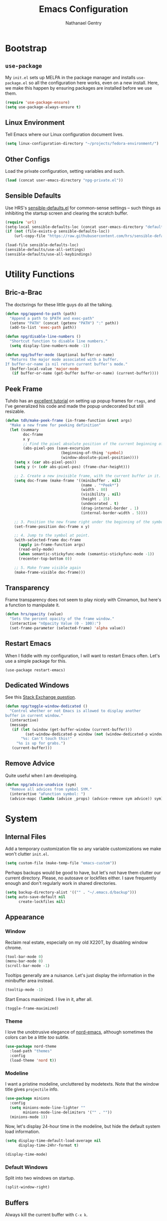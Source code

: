 #+TITLE: Emacs Configuration
#+AUTHOR: Nathanael Gentry
#+EMAIL: ngentry1@liberty.edu
#+OPTIONS: toc:nil num:nil
#+PROPERTY: header-args :results output silent

* Bootstrap
** =use-package=
My =init.el= sets up MELPA in the package manager and installs =use-package.el= so all the configuration here works, even on a new install. Here, we make this happen by ensuring packages are installed before we use them.
#+begin_src emacs-lisp
  (require 'use-package-ensure)
  (setq use-package-always-ensure t)
#+end_src

** Linux Environment
Tell Emacs where our Linux configuration document lives.
#+begin_src emacs-lisp
  (setq linux-configuration-directory "~/projects/fedora-environment/")
#+end_src

** Other Configs
Load the private configuration, setting variables and such.
#+begin_src emacs-lisp
  (load (concat user-emacs-directory "npg-private.el"))
#+end_src

** Sensible Defaults
Use HRS's [[https://github.com/hrs/sensible-defaults.el/][sensible-defaults.el]] for common-sense settings -- such things as
inhibiting the startup screen and clearing the scratch buffer.
#+begin_src emacs-lisp
  (require 'url)
  (setq-local sensible-defaults-loc (concat user-emacs-directory "defaults.el"))
  (if (not (file-exists-p sensible-defaults-loc))
      (url-copy-file "https://raw.githubusercontent.com/hrs/sensible-defaults.el/master/sensible-defaults.el" sensible-defaults-loc))

  (load-file sensible-defaults-loc)
  (sensible-defaults/use-all-settings)
  (sensible-defaults/use-all-keybindings)
#+end_src

* Utility Functions
** Bric-a-Brac
The doctsrings for these little guys do all the talking.
#+begin_src emacs-lisp
  (defun npg/append-to-path (path)
    "Append a path to $PATH and exec-path"
    (setenv "PATH" (concat (getenv "PATH") ":" path))
    (add-to-list 'exec-path path))
#+end_src

#+begin_src emacs-lisp
  (defun npg/disable-line-numbers ()
    "Shortcut function to disable line numbers."
    (setq display-line-numbers-mode -1))
#+end_src

#+begin_src emacs-lisp
  (defun npg/buffer-mode (&optional buffer-or-name)
    "Returns the major mode associated with a buffer.
  If buffer-or-name is nil return current buffer's mode."
    (buffer-local-value 'major-mode
     (if buffer-or-name (get-buffer buffer-or-name) (current-buffer))))
#+end_src

** Peek Frame
Tuhdo has an [[https://tuhdo.github.io/emacs-frame-peek.html][excellent tutorial]] on setting up popup frames for =rtags=, and I've generalized his code and made the popup undecorated but still resizable.

#+begin_src emacs-lisp
  (defun tdh/make-peek-frame (in-frame-function &rest args)
    "Make a new frame for peeking definition"
    (let (summary
          doc-frame
          x y
          ;; Find the pixel absolute position of the current beginning of the symbol at point.
          (abs-pixel-pos (save-excursion
                           (beginning-of-thing 'symbol)
                           (window-absolute-pixel-position))))
      (setq x (car abs-pixel-pos))
      (setq y (+ (cdr abs-pixel-pos) (frame-char-height)))

      ;; 2. Create a new invisible frame, with the current buffer in it.
      (setq doc-frame (make-frame '((minibuffer . nil)
                                    (name . "*Peek*")
                                    (width . 80)
                                    (visibility . nil)
                                    (height . 15)
                                    (undecorated . t)
                                    (drag-internal-border . 1)
                                    (internal-border-width . 5))))

      ;; 3. Position the new frame right under the beginning of the symbol at point.
      (set-frame-position doc-frame x y)

      ;; 4. Jump to the symbol at point.
      (with-selected-frame doc-frame
        (apply in-frame-function args)
        (read-only-mode)
        (when semantic-stickyfunc-mode (semantic-stickyfunc-mode -1))
        (recenter-top-bottom 0))

      ;; 5. Make frame visible again
      (make-frame-visible doc-frame)))
#+end_src

** Transparency
Frame transparency does not seem to play nicely with Cinnamon, but here's a function to manipulate it.
#+begin_src emacs-lisp
  (defun hrs/opacity (value)
    "Sets the percent opacity of the frame window."
    (interactive "nOpacity Value (0 - 100):")
    (set-frame-parameter (selected-frame) 'alpha value))
#+end_src

** Restart Emacs
When I fiddle with my configuration, I will want to restart Emacs often. Let's
use a simple package for this.

#+begin_src elisp
  (use-package restart-emacs)
#+end_src

** Dedicated Windows
See this [[https://emacs.stackexchange.com/questions/2189/how-can-i-prevent-a-command-from-using-specific-windows][Stack Exchange question]].

#+begin_src emacs-lisp
  (defun npg/toggle-window-dedicated ()
    "Control whether or not Emacs is allowed to display another
  buffer in current window."
    (interactive)
    (message
     (if (let (window (get-buffer-window (current-buffer)))
           (set-window-dedicated-p window (not (window-dedicated-p window))))
         "%s: Can't touch this!"
       "%s is up for grabs.")
     (current-buffer)))
#+end_src

** Remove Advice
Quite useful when I am developing.
#+begin_src emacs-lisp
  (defun npg/advice-unadvice (sym)
    "Remove all advices from symbol SYM."
    (interactive "aFunction symbol: ")
    (advice-mapc (lambda (advice _props) (advice-remove sym advice)) sym))
#+end_src

* System
** Internal Files
Add a temporary customization file so any variable customizations we make won't clutter =init.el=.
#+begin_src emacs-lisp
  (setq custom-file (make-temp-file "emacs-custom"))
#+end_src

Perhaps backups would be good to have, but let's not have them clutter our
current directory. Please, no autosave or lockfiles either. I save frequently
enough and don't regularly work in shared directories.
#+begin_src emacs-lisp
  (setq backup-directory-alist '(("" . "~/.emacs.d/backup")))
  (setq auto-save-default nil
        create-lockfiles nil)
#+end_src
** Appearance
*** Window
Reclaim real estate, especially on my old X220T, by disabling window chrome.
#+begin_src emacs-lisp
  (tool-bar-mode 0)
  (menu-bar-mode 0)
  (scroll-bar-mode -1)
#+end_src

Tooltips generally are a nuisance. Let's just display the information in the
minibuffer area instead.
#+begin_src emacs-lisp
  (tooltip-mode -1)
#+end_src

Start Emacs maximized. I live in it, after all.
#+begin_src emacs-lisp
  (toggle-frame-maximized)
#+end_src

*** Theme
I love the unobtrusive elegance of [[https://github.com/arcticicestudio/nord-emacs][nord-emacs]], although sometimes the colors can be a little /too/ subtle.
#+begin_src emacs-lisp
  (use-package nord-theme
    :load-path "themes"
    :config
    (load-theme 'nord t))
#+end_src

*** Modeline
I want a pristine modeline, uncluttered by modetexts. Note that the window title gives =projectile= info.
#+begin_src emacs-lisp
  (use-package minions
    :config
    (setq minions-mode-line-lighter ""
          minions-mode-line-delimiters '("" . ""))
    (minions-mode 1))
#+end_src

Now, let's display 24-hour time in the modeline, but hide the default system
load information.
#+begin_src emacs-lisp
  (setq display-time-default-load-average nil
        display-time-24hr-format t)

  (display-time-mode)
#+end_src

*** Default Windows
Split into two windows on startup.
#+begin_src emacs-lisp
  (split-window-right)
#+end_src

** Buffers
Always kill the current buffer with =C-x k=.
#+begin_src emacs-lisp
  (defun npg/kill-current-buffer ()
    "Kill the current buffer.."
    (interactive)
    (kill-buffer (current-buffer)))

  (global-set-key (kbd "C-x k") 'npg/kill-current-buffer)
#+end_src

** Windows
When splitting a window, I always want focus in the new window.
#+BEGIN_SRC emacs-lisp
  (defun npg/split-window-below-and-switch ()
    "Split the window horizontally, then switch to the new pane."
    (interactive)
    (split-window-below)
    (balance-windows)
    (other-window 1))

  (defun npg/split-window-right-and-switch ()
    "Split the window vertically, then switch to the new pane."
    (interactive)
    (split-window-right)
    (balance-windows)
    (other-window 1))

  (global-set-key (kbd "C-x 2") 'npg/split-window-below-and-switch)
  (global-set-key (kbd "C-x 3") 'npg/split-window-right-and-switch)
#+END_SRC

** Frames
I never use emacs in windowed mode; I just use =M-TAB= if I'm on a
single-monitor setup and need to see another window. Thus, let's by default
have all frames fullscreen.
#+begin_src emacs-lisp
  (add-to-list 'default-frame-alist '(fullscreen . fullboth))
#+end_src

Also, I always want a split-window setup when I create a new frame, so let's do
that by default as well.
#+begin_src emacs-lisp
  (push 'split-window-right after-make-frame-functions)
#+end_src

** Perspectives
I use the [[https://github.com/nex3/perspective-el][Perspective]] library to manage all my project workspaces. You can
have buffer lists and a window configuration narrowed to a perspective.

#+begin_src emacs-lisp
  (use-package perspective
    :init
    (setq persp-show-modestring nil
          persp-initial-frame-name "/")
    (persp-mode))
#+end_src

** Lines and Spaces
Let's make our shallow tabs into spaces.
#+begin_src emacs-lisp
  (setq-default tab-width 2)
  (setq-default indent-tabs-mode nil)
#+end_src

I used to display line numbers globally, but that got to be too much of a pain
when I had to picemeal disable numbers for =mu4e=, the agenda, the terminal,
and special modes. Now, we just enable line numbers for major programming
languages -- those that derive from =prog-mode=. This doesn't include LaTeX, but
that's okay.
#+begin_src emacs-lisp
  (dolist (lines-mode
           '(prog-mode-hook))
    (add-hook lines-mode #'display-line-numbers-mode))
#+end_src

Also show column numbers in the modeline.
#+begin_src emacs-lisp
  (setq column-number-mode t)
#+end_src

Even though I have hard breaks set in text modes through =auto-fill-mode=,
#+begin_src emacs-lisp
  (global-visual-line-mode)
#+end_src

* Navigation
** Ivy
I use =ivy= and =counsel= as my completion framework.

This configuration:
- Uses =counsel-M-x= for command completion,
- Replaces =isearch= with =swiper=,
- Uses =smex= to maintain history,
- Enables fuzzy matching everywhere except swiper (where it's thoroughly
  unhelpful), and
- Includes recent files in the switch buffer.

#+BEGIN_SRC emacs-lisp
  (use-package counsel
    :bind
    ("M-x" . 'counsel-M-x)
    ("C-s" . 'swiper)

    :config
    (use-package flx)
    (use-package smex)

    (ivy-mode 1)
    (setq ivy-use-virtual-buffers t)
    (setq ivy-count-format "(%d/%d) ")
    (setq ivy-initial-inputs-alist nil)
    (setq ivy-re-builders-alist
          '((swiper . ivy--regex-plus)
            (t . ivy--regex-fuzzy))))
#+END_SRC

** =which-key=
#+begin_src emacs-lisp
  (use-package which-key
    :init
    (which-key-mode)
    (setq which-key-idle-delay 0.2)
    :diminish which-key-mode
  )
#+end_src

** =hydra=
I prefer =which-key=, but let's keep =hydra= around too for Ivy-specific stuff.
#+begin_src emacs-lisp
  (use-package ivy-hydra)
#+end_src

** =evil=
Use =evil=. I tried to resist it as long as I could, but I have been converted.
#+BEGIN_SRC emacs-lisp
  (use-package evil
    :config
    (evil-mode 1))
#+END_SRC

* Global Keys
Use a powerful keybinding engine for even more complete =vim= emulation. Thanks
to [[https://github.com/gjstein/emacs.d][Gregory Stein]] for illuminating me. You'll see that I leapfrog no small amount
from his configuration.
#+begin_src emacs-lisp
  (use-package general
    :after evil
    :init
    (defvar npg-leader-key "<SPC>"))
#+end_src

Let's use the ThinkPad's paging keys to easily switch windows.
#+begin_src emacs-lisp
  (global-set-key (kbd "<prior>") 'other-window)
#+end_src

I use several functions very requently, and I would like them to be easily
accessible from anywhere:
 - Punching in/out for continuous clocking;
 - Other task management on the currently clocked task;
 - Accessing both a daily and weekly agenda;
 - Viewing =git= status;
 - Quickly capturing some text;
 - Opening my literate configs;
#+begin_src emacs-lisp
  (defun npg/visit-emacs-config ()
    (interactive)
    (find-file (concat user-emacs-directory "configuration.org")))

  (defun npg/visit-linux-config ()
    (interactive)
    (find-file (concat linux-configuration-directory "fedora-environment.org")))

  (defun npg/org-capture-minitask ()
    (interactive)
    (org-capture nil "c"))

  (defun npg/org-capture-jot ()
    (interactive)
    (org-capture nil "j"))

  (general-evil-setup)
  (general-define-key
   :prefix npg-leader-key
   :states '(normal)
    "" nil
    "I" '(bh/punch-in :which-key "punch in")
    "O" '(bh/punch-out :which-key "punch-out")
    "dd" '(npg/mark-clocked-task-done :which-key "done")
    "ds" '(npg/mark-clocked-task-done-new-minitask :which-key "minitask")
    "a" '(npg/org-agenda :which-key "daily agenda")
    "A" '(npg/org-weekly-agenda :which-key "weekly agenda")
    "g" '(magit-status :which-key "magit")
    "q" '(org-capture :which-key "capture")
    "s" '(npg/org-capture-minitask :which-key "minitask")
    "j" '(npg/org-capture-jot :which-key "jot")
    "ee" '(npg/visit-emacs-config :which-key "emacs config")
    "ef" '(npg/visit-linux-config :which-key "linux config")
    "ws" '(npg/activate-sx-perspective :which-key "sx")
    "m" '(mu4e :which-key "mu4e")
    "f" '(find-function :which-key "find-function")
    "rr" '(restart-emacs :which-key "restart emacs")
    "ro"  '(org-mode-restart :which-key "restart org"))
#+end_src

* Services
** =smartparens=
So powerful.
#+begin_src emacs-lisp
(use-package smartparens
  :bind (:map smartparens-mode-map
         ("C-M-f" . sp-next-sexp)
         ("C-M-b" . sp-backward-sexp)
         ("C-M-d" . sp-down-sexp)
         ("C-M-a" . sp-backward-down-sexp)
         ("C-M-u" . sp-up-sexp)
         ("C-M-e" . sp-backward-up-sexp)
         ("C-M-n" . sp-forward-sexp)
         ("C-M-p" . sp-previous-sexp)
         ("C-S-d" . sp-beginning-of-sexp)
         ("C-S-a" . sp-end-of-sexp)
         ("C-M-k" . sp-kill-sexp)
         ("C-M-w" . sp-copy-sexp)
         ("M-<delete>" . sp-unwrap-sexp)
         ("M-<backspace>" . sp-backward-unwrap-sexp)
         ("M-D" . sp-splice-sexp)
         ("C-S-<backspace>" . sp-splice-sexp-killing-around)
         ("C-<right>" . sp-forward-slurp-sexp)
         ("C-<left>" . sp-forward-barf-sexp)
         ("C-S-<left>" . sp-backward-slurp-sexp)
         ("C-S-<right>" . sp-backward-barf-sexp))
  :init
  (setq sp-cancel-autoskip-on-backward-movement nil)
  :config
(require 'smartparens-config))
#+end_src

** =rainbow-delimiters=
I am not yet an Emacs minimalist.
#+begin_src emacs-lisp
  (use-package rainbow-delimiters
    :init (add-hook 'prog-mode-hook #'rainbow-delimiters-mode))
#+end_src

** =ido=
Very basic for now.

#+begin_src emacs-lisp
  (ido-mode 'both)
  (setq ido-enable-flex-matching t)

  ; Use the current window when visiting files and buffers with ido
  (setq ido-default-file-method 'selected-window)
  (setq ido-default-buffer-method 'selected-window)

  ; Use the current window for indirect buffer display
  (setq org-indirect-buffer-display 'current-window)
#+end_src

** =company=
Enable =company= everywhere, and reward our laziness by giving ourselves access to unicode math.
#+begin_src emacs-lisp
  (use-package company
    :ensure company-math
    :init (global-company-mode 1)
    :config (add-to-list 'company-backends 'company-math-symbols-unicode))
#+end_src

Bind =M-/= to bring up a completion menu.
#+begin_src emacs-lisp
  (global-set-key (kbd "M-/") 'company-complete-common)
#+end_src

Quickhelp is useful for API discovery, but it doesn't talk to =nord-theme= right now.
#+begin_src emacs-lisp
  (use-package company-quickhelp
    :init (company-quickhelp-mode))
#+end_src

** =flycheck=
We'll add local mode hooks for flycheck.
#+begin_src emacs-lisp
  (use-package flycheck)
#+end_src

* Projects
** =dumb-jump=
And to think of the untold hours I spent configuring C\C++ tags when I could have used this!
#+begin_src emacs-lisp
  (use-package dumb-jump
    :config
    (define-key evil-normal-state-map (kbd "M-.") 'dumb-jump-go)
    (setq dumb-jump-selector 'ivy))
#+end_src

** =ag=
Try out the Silver Searcher.
#+begin_src emacs-lisp
  (use-package ag)
#+end_src

** =magit=
I use =magit= to handle version control. It's lovely, but I tweak a few things:

- I bring up the status menu with =C-x g=.
- Use =evil= keybindings with =magit=.
- The default behavior of =magit= is to ask before pushing. I haven't had any
  problems with accidentally pushing, so I'd rather not confirm that every time.
- Per [[http://tbaggery.com/2008/04/19/a-note-about-git-commit-messages.html][tpope's suggestions]], highlight commit text in the summary line that goes
  beyond 50 characters.
- On the command line I'll generally push a new branch with a plain old =git
  push=, which automatically creates a tracking branch on (usually) =origin=.
  Magit, by default, wants me to manually specify an upstream branch. This binds
  =P P= to =magit-push-implicitly=, which is just a wrapper around =git push
  -v=. Convenient!
- I'd like to start in the insert state when writing a commit message.
#+BEGIN_SRC emacs-lisp
  (use-package magit
    :bind
    ("C-x g" . magit-status)

    :config
    (use-package evil-magit)
    (use-package with-editor)
    (setq magit-push-always-verify nil)
    (setq git-commit-summary-max-length 50)

    (with-eval-after-load 'magit-remote
      (magit-define-popup-action 'magit-push-popup ?P
        'magit-push-implicitly--desc
        'magit-push-implicitly ?p t))

    (add-hook 'with-editor-mode-hook 'evil-insert-state))
#+END_SRC

** =projectile=
Search for files within a project with =projectile-ag= through =C-c v=. Also
bind =C-p= to fuzzy-searching within a project, and use the current directory as
a project root when we don't have a defined project. This enables
fuzzy-searching for files anywhere.
#+begin_src emacs-lisp
  (use-package projectile
    :bind
    ("C-c v" . 'projectile-ag)

    :config
    (define-key evil-normal-state-map (kbd "C-p") 'projectile-find-file)
    (evil-define-key 'motion ag-mode-map (kbd "C-p") 'projectile-find-file)
    (evil-define-key 'motion rspec-mode-map (kbd "C-p") 'projectile-find-file)

    (setq projectile-completion-system 'ivy
          projectile-switch-project-action 'projectile-dired
          projectile-require-project-root nil))
   #+end_src

* Environments
** Terminal
Use =multi-term= for login shell sessions. (If we only really want to have one
terminal open at a time, should we really be using =multi-term=?)
#+begin_src emacs-lisp
  (use-package multi-term
    :init
    (global-set-key (kbd "C-c t") 'multi-term)
    (setq multi-term-program-switches "--login"))
#+end_src

Let's not use =evil= in the terminal. It's distracting, and it rebinds some useful
keys, like =C-d=.
#+begin_src emacs-lisp
  (evil-set-initial-state 'term-mode 'emacs)
#+end_src

** Prose
*** =flyspell=
Let's enable spell-checking for text (org, markdown) and commit messages.
#+begin_src emacs-lisp
    (use-package flyspell
      :config
      (add-hook 'text-mode-hook 'turn-on-auto-fill)
      (add-hook 'gfm-mode-hook 'flyspell-mode)
      (add-hook 'org-mode-hook 'flyspell-mode)
      (add-hook 'git-commit-mode-hook 'flyspell-mode))
#+end_src

*** Dictionary: Webster 1913
I look up definitions by hitting =C-x w=, which shells out to =sdcv=. I've
loaded that with the (beautifully lyrical) 1913 edition of Webster's dictionary,
so these definitions are a lot of fun.
#+begin_src emacs-lisp
  (defun hrs/region-or-word ()
    (if mark-active
        (buffer-substring-no-properties (region-beginning)
                                        (region-end))
      (thing-at-point 'word)))

  (defun hrs/dictionary-prompt ()
    (read-string
     (format "Word (%s): " (or (hrs/region-or-word) ""))
     nil
     nil
     (hrs/region-or-word)))

  (defun hrs/dictionary-define-word ()
    (interactive)
    (let* ((word (hrs/dictionary-prompt))
           (buffer-name (concat "Definition: " word)))
      (split-window-below)
      (with-output-to-temp-buffer buffer-name
        (shell-command (format "sdcv -n %s" word) buffer-name))))

  (define-key global-map (kbd "C-x w") 'hrs/dictionary-define-word)
#+end_src

*** Thesaurus: WordNet
Synosaurus is hooked up to wordnet to provide access to a thesaurus. Hitting
=C-x s= searches for synonyms.

#+BEGIN_SRC emacs-lisp
  (use-package synosaurus)
  (setq-default synosaurus-backend 'synosaurus-backend-wordnet)
  (add-hook 'after-init-hook #'synosaurus-mode)
  (define-key global-map "\C-xs" 'synosaurus-lookup)
#+END_SRC

*** Word Count
This little [[https://www.emacswiki.org/emacs/wcMode][minor mode]] sets =mode-line-position= to display character count,
word count, and line count.
#+begin_src emacs-lisp
      (setq mode-line-position
        (append
         mode-line-position
         '((wc-mode
      (6 (:eval (if (use-region-p)
        (format " %d,%d,%d"
          (abs (- (point) (mark)))
          (count-words-region (point) (mark))
          (abs (- (line-number-at-pos (point))
            (line-number-at-pos (mark)))))
            (format " %d,%d,%d"
              (- (point-max) (point-min))
              (count-words-region (point-min) (point-max))
              (line-number-at-pos (point-max))))))
      nil))))
#+end_src

** Python
Set up our =virtualenv= for =jedi=.
#+begin_src emacs-lisp
  (npg/append-to-path "~/.local/bin")
#+end_src

Use =elpy= for a great IDE experience.
#+begin_src emacs-lisp
  (use-package elpy
    :init (elpy-enable))
#+end_src

Check syntax with =flycheck=.
#+begin_src emacs-lisp
  (add-hook 'elpy-mode-hook 'flycheck-mode)
#+end_src

Format code by PEP8 on save.
#+begin_src emacs-lisp
  (use-package py-autopep8
  :init (add-hook 'elpy-mode-hook 'py-autopep8-enable-on-save))
#+end_src

(Do we need to use company-jedi since we already have elpy?)

** C/C++
Maybe =rtags= is a bit intense, but using it with =cmake-ide= works well now.
#+begin_src emacs-lisp
  (use-package rtags
    :ensure flycheck-rtags
    :init
    (add-hook 'c-mode-common-hook (lambda ()
                                   (flycheck-select-checker 'rtags)
                                   (setq-local flycheck-highlighting-mode nil)
                                   (setq-local flycheck-check-syntax-automatically nil)))

    (setq rtags-autostart-diagnostics t
          rtags-completions-enabled t)
    (push 'company-rtags company-backends))
#+end_src

Use =cmake-ide= to automate =rtags= processes in a CMake project.
#+begin_src emacs-lisp
  (use-package cmake-ide
    :init (cmake-ide-setup))
#+end_src

** PDF
Org will begin replacing pure LaTeX for notes and such, but I still complete homework in here.
First, set up =pdf-tools= for full previews.
#+begin_src emacs-lisp
  (use-package pdf-tools
  :bind
  ("C-c C-g" . pdf-sync-forward-search)

  :init
  (pdf-tools-install)
  (setq mouse-wheel-follow-mouse t
        pdf-view-resize-factor 1.00))
#+end_src

I like to view PDFs with the background color the same as =nord-theme=. We use
=nord0= and =nord4=. With these colors, the cursor is visible, so we want to
hide it in PDFView buffers.
#+begin_src emacs-lisp
  (setq pdf-view-midnight-colors '("#d8dee9" . "#2e3440"))

  (add-hook 'pdf-view-mode-hook
            #'pdf-view-midnight-minor-mode)
#+end_src

=evil= will sometimes conflict with PDFView, for instance causing a blinking
cursor on the page border. This should have been fixed in PDFView, but this makes sure it
doesn't happen.
#+begin_src emacs-lisp
  (evil-set-initial-state 'pdf-view-mode 'emacs)
  (add-hook 'pdf-view-mode-hook
    (lambda ()
      (set (make-local-variable 'evil-emacs-state-cursor) (list nil))))
#+end_src

** LaTeX
Now, we can setup LaTeX. I don't bother setting up RefTeX because I write papers in Org.
Note, however, that Org also uses these settings to show PDF previews.
#+begin_src emacs-lisp
  (use-package tex-site
      :ensure auctex
      :init
      (setq TeX-auto-save t
            TeX-parse-self t
            TeX-source-correlate-method 'synctex
            TeX-correlate-start-server t
            TeX-view-program-selection '((output-pdf "pdf-tools"))
            TeX-view-program-list '(("pdf-tools" "TeX-pdf-tools-sync-view")))
      (add-hook 'TeX-after-TeX-LaTeX-command-finished-hook
                #'TeX-revert-document-buffer)
      (add-hook 'LaTeX-mode-hook
                #'yas-minor-mode))
#+end_src

Let's only show the compilation buffer when we have a compile problem.
#+begin_src emacs-lisp
  (defadvice TeX-LaTeX-sentinel
      (around mg-TeX-LaTeX-sentinel-open-output activate)
    "Open output when there are errors."
    ;; Run `TeX-LaTeX-sentinel' as usual.
    ad-do-it
    ;; Check for the presence of errors.
    (when
        (with-current-buffer TeX-command-buffer
          (plist-get TeX-error-report-switches (intern (TeX-master-file))))
      ;; If there are errors, open the output buffer.
      (with-temp-buffer
        (TeX-recenter-output-buffer nil))))
#+end_src

Let's also not keep an =./auto= directory in every single source file directory.
#+begin_src emacs-lisp
  (setq-default TeX-auto-local "~/.emacs.d/auctex-auto")
#+end_src

** JSON
=json-mode= works well for all I need, and I have a custom yasnippet for Org. We can pretty-print with =C-c C-f=.
#+begin_src emacs-lisp
  (use-package json-mode)
#+end_src

** XML
nXML modes don't seem to come with a formatter, so let's [[http://blog.bookworm.at/2007/03/pretty-print-xml-with-emacs.html][use one]] from Benjamin
Ferrari's excellent blog.
#+begin_src emacs-lisp
  (defun bf/format-xml-region (begin end)
    "Pretty format XML markup in region. You need to have nxml-mode
  http://www.emacswiki.org/cgi-bin/wiki/NxmlMode installed to do
  this.  The function inserts linebreaks to separate tags that have
  nothing but whitespace between them.  It then indents the markup
  by using nxml's indentation rules."
    (interactive "r")
    (save-excursion
        (nxml-mode)
        (goto-char begin)
        (while (search-forward-regexp "\>[ \\t]*\<" nil t)
          (backward-char) (insert "\n"))
        (indent-region begin end))
      (message "nXML formatted"))
#+end_src

And let's bind the key in nXML mode; we need to standardize a formatting key
anyhow.
#+begin_src emacs-lisp
  (general-define-key
   :keymaps 'nxml-mode-map
   :states '(normal motion)
   "C-c C-r f" '(bf/format-xml-region :which-key "format region"))
#+end_src

** YAML
#+begin_src emacs-lisp
  (use-package yaml-mode)
#+end_src

* Org
** System
 We have already installed the Org package archive, so let's ensure we're using
 that latest released version with contributions. The included keybindings are
 fallbacks in case the =evil= keymaps don't work properly.
 #+begin_src emacs-lisp
   (use-package org
     :ensure org-plus-contrib
     :init
     (add-hook 'org-mode-hook 'visual-line-mode)
     (add-hook 'org-mode-hook 'org-indent-mode)
     (add-hook 'org-mode-hook 'flyspell-mode)
     (add-hook 'org-mode-hook 'org-title-mode)
     (add-to-list 'org-modules 'org-habit)
     :bind (("\C-c a" . org-agenda)
            ("\C-c c" . org-capture)
            ("\C-c b" . org-iswitchb))
     :config
     (setq org-completion-use-ido t
           org-ellipsis " ▼ "))
 #+end_src

Since =nord-theme= doesn't have good heading contrast, use pretty bullet heading indicators.
#+begin_src emacs-lisp
  (use-package org-bullets
    :init (add-hook 'org-mode-hook 'org-bullets-mode))
#+end_src

Indent headings by default, and use =yasnippet= with LaTeX snippets available.
#+begin_src emacs-lisp
  (dolist (mode-hook
                   '(org-indent-mode
                     yas-minor-mode))
            (add-hook 'org-mode-hook mode-hook))
  (yas-activate-extra-mode 'latex-mode)
#+end_src

Enable LaTeX snippet highlighting.
#+begin_src emacs-lisp
  (setq org-highlight-latex-and-related '(latex script entities))
#+end_src

** Paths
Store my org files in =~/documents/org=, and derive my agenda from the proper documents.
#+begin_src emacs-lisp
  (defun npg/org-file-path (filename)
    "Return the absolute address of an org file, given its relative name."
    (concat (file-name-as-directory org-directory) filename))
#+end_src

#+begin_src emacs-lisp
  (setq org-directory "~/org")

  (setq org-index-file (npg/org-file-path "index.org")
        org-jot-file (npg/org-file-path "jot.org")
        org-notes-file (npg/org-file-path "notes.org")
        org-journal-file (npg/org-file-path "journal.org")
        org-caldav-inbox (npg/org-file-path "caldav.org")
        org-archive-location (concat
                              (npg/org-file-path "archive.org")
                              "::* From %s"))
#+end_src

#+begin_src emacs-lisp
  (setq org-agenda-files
        (list org-index-file
              org-caldav-inbox
              org-jot-file
              org-journal-file))

  (op-register-agenda-files-function org-index-file)
#+end_src

** Keys
Not quite working yet; I need to understand why my leader key doesn't respond.
#+begin_src emacs-lisp
  (general-define-key
   :prefix npg-leader-key
   :keymaps 'org-mode-map
   :states '(normal motion)
   "i" '(org-clock-in :which-key "clock in")
   "o" '(org-clock-out :which-key "clock out")
   "t" '(org-todo :which-key "todo state")
   "ct" '(org-todo :which-key "todo state")
   "ce" '(org-export-dispatch :which-key "org export")
   "cp" '(org-set-property :which-key "org set property"))
#+end_src

** Babel
Open source block editor (=C-c '=) in a split window; make formats and tabs native.
#+begin_src emacs-lisp
  (setq org-src-fontify-natively t
        org-src-tab-acts-natively t
        org-src-window-setup 'split-window-below)
#+end_src

*** Oxen
Allow export to markdown and beamer (for presentations).
#+BEGIN_SRC emacs-lisp
  (require 'ox-md)
  (require 'ox-beamer)
#+END_SRC

*** Babel
Don't ask before evaluating code blocks.
#+BEGIN_SRC emacs-lisp
  (setq org-confirm-babel-evaluate nil)
#+END_SRC

Allow =babel= to evaluate Emacs lisp, Python, shell, dot, or Gnuplot code.
#+BEGIN_SRC emacs-lisp
  (use-package gnuplot)

  (org-babel-do-load-languages
   'org-babel-load-languages
   '((emacs-lisp . t)
     (python . t)
     (shell . t)
     (dot . t)
     (gnuplot . t)))
#+END_SRC

Allow editing JSON.
#+begin_src emacs-lisp
  (add-to-list 'org-src-lang-modes '("json" . json))
#+end_src

*** HTML
Make sure we have the latest version of =htmlize= installed by default.
#+begin_src emacs-lisp
  (use-package htmlize)
#+end_src

Don't include a footer with my contact and publishing information at the bottom
of every exported HTML document.
#+BEGIN_SRC emacs-lisp
  (setq org-html-postamble nil)
#+END_SRC

Exporting to HTML and opening the results triggers =/usr/bin/sensible-browser=,
which checks the =$BROWSER= environment variable to choose the right browser.
I'd like to always use Firefox, so:
#+BEGIN_SRC emacs-lisp
  (setq browse-url-browser-function 'browse-url-generic
        browse-url-generic-program "firefox")

  (setq proess-connection-type nil)
#+END_SRC

** Tasks
*** States
I am using these [[http://doc.norang.ca/org-mode.html][task states]], with some verbiage modification.
A task should be in state =WAIT= when the task needs information from someone else; it should be
set to =HOLD= when I don't have time to do it.

Note that states =WAIT=, =HOLD=, and =DROP= request a note upon state shift.
#+begin_src emacs-lisp
  (setq org-todo-keywords
        '((sequence "TODO(t)" "NEXT(n)" "|" "DONE(d)")
          (sequence "WAIT(w@/!)" "HOLD(h@/!)" "|" "DROP(c@/!)" "MEET")))
#+end_src

These colors work well with my dark-blue theme.
#+begin_src emacs-lisp
  (setq org-todo-keyword-faces
        '(("TODO" :foreground "light salmon" :weight bold)
          ("NEXT" :foreground "SteelBlue1" :weight bold)
          ("DONE" :foreground "light green" :weight bold)
          ("WAIT" :foreground "MediumOrchid1" :weight bold)
          ("HOLD" :foreground "Orchid1" :weight bold)
          ("DROP" :foreground "VioletRed1" :weight bold)
          ("MEET" :foreground "light green" :weight bold)))

#+end_src

Since we have defined keys for each state, we can use fast selection with =C-c C-t KEY=.
#+begin_src emacs-lisp
  (setq org-use-fast-todo-selection t)
#+end_src

Using =S-<arrow=, easily change task states without all the processing (e.g. setting timestamps and notes) of normal state cycling. Useful for fixing the status of an entry.
#+begin_src emacs-lisp
  (setq org-treat-S-cursor-todo-selection-as-state-change nil)
#+end_src

*** Tags
To aid agenda filtering, auto-update task tags whenever the state changes.
#+begin_src emacs-lisp
   (setq org-todo-state-tags-triggers
        (quote (("DROP" ("DROP" . t))
                ("WAIT" ("WAIT" . t))
                ("HOLD" ("WAIT") ("HOLD" . t))
                (done  ("WAIT") ("HOLD"))
                ("TODO" ("WAIT") ("DROP") ("HOLD"))
                ("NEXT" ("WAIT") ("DROP") ("HOLD"))
                ("DONE" ("WAIT") ("DROP") ("HOLD")))))
#+end_src

*** Archive
Always record the time that a task was archived.
#+BEGIN_SRC emacs-lisp
  (setq org-log-done 'time)
#+END_SRC

** Tags
Note that the =@= group, which contains location tags, functions like a bank of
radio buttons: selecting one location will deselect another selection within the
group. Note that some of the non-exclusive tags are applied by the task state changers.
#+begin_src emacs-lisp
  (setq org-tag-alist '((:startgroup . nil)
                          ("@errand" . ?e)
                          ("@campus" . ?c)
                          ("@home" . ?H)
                          ("@office" . ?o)
                          (:endgroup . nil)
                          ("DROP" . ?d)
                          ("WAIT" . ?w)
                          ("HOLD" . ?h)
                          ("PERSONAL" . ?P)
                          ("SYSTEM" . ?S)
                          ("LIBERTY" . ?l)
                          ("RESEARCH" . ?r)
                          ("MUSIC" . ?m)))
#+end_src

Since we have defined single keys for tag application, let's use them.
#+begin_src emacs-lisp
  (setq org-fast-tag-selection-single-key 'expert)
#+end_src

** Notes
I'll keep my notes in the index file (they can be refiled into archives, like
books I've read and such, later). But we want to implement a function that
splits the window below and narrows that view to the currently clocked task.
(Also, we should change the buffer name to say ("**Notes**")

#+begin_src emacs-lisp
  (defun npg/org-split-below-narrow-to-clocked-task ()
    (interactive)
    (org-clock-goto)
    (org-narrow-to-subtree))
#+end_src

** Calendar
Configure =org-caldav= package to point toward my ownCloud instance and main calendar.
#+begin_src emacs-lisp
  (use-package org-caldav
    :init
    (setq org-caldav-url npg/org-caldav-url
          org-caldav-calendar-id npg/org-caldav-calendar-id))
#+end_src

Sync the calendar each time we start Emacs, using the latest TLS version.
#+begin_src emacs-lisp
  (setq gnutls-algorithm-priority "NORMAL:-VERS-TLS1.3")
  (org-caldav-sync)
#+end_src

** Capture
Let's bind =org-capture= to something sensible and open it in insert mode.
#+begin_src emacs-lisp
  (global-set-key (kbd "C-c c") 'org-capture)
  (add-hook 'org-capture-mode-hook 'evil-insert-state)
#+end_src

Define a few common tasks as capture templates.
#+begin_src emacs-lisp
  (setq org-capture-templates
        '(
          ("t" "Todo" entry (file+headline org-index-file "INBOX")
           "* TODO %?\n%U\n%a\n" :clock-in t :clock-resume t)
          ("n" "Next" entry (file+headline org-index-file "INBOX")
           "* NEXT %?\nDEADLINE: %t\n%U\n%a\n" :immediate-finish t)

          ;; Diversions
          ("d" "Diversions")
          ("do" "Out" entry (file+datetree org-journal-file)
           "* %? :OUT:\n%U\n" :clock-in t :clock-resume t)
          ("dm" "Meeting" entry (file+datetree org-journal-file)
           "* %? :MEET:\n%U\n" :clock-in t :clock-resume t)

          ;; Jots and Tiddles
          ("j" "Jot" entry (file+headline org-jot-file "INBOX")
           "* %? \n%U\n" :clock-in t :clock-resume t)))
#+end_src

Define some custom actions to take on completion or termination of a capture.
Right now, this just automatically marks for refile any message on which we
successfully complete a capture.
#+begin_src emacs-lisp
  (defun npg/org-capture-after-finalize ()
    (if org-note-abort ()
      (if (equal (npg/buffer-mode) 'mu4e-headers-mode)
           (mu4e-headers-mark-for-refile)
         (if (equal (npg/buffer-mode) 'mu4e-view-mode)
             (mu4e-view-mark-for-refile)))))

  (add-hook 'org-capture-after-finalize-hook 'npg/org-capture-after-finalize)
#+end_src

** Refile
We can refile into the current file and the index file, up to 3 levels deep.
#+begin_src emacs-lisp
  (setq org-refile-targets '((nil :maxlevel . 3)
                             (org-agenda-files :maxlevel . 3)))
#+end_src

Use full outline paths for refile targets, so ido works well.
#+begin_src emacs-lisp
  (setq org-refile-use-outline-path t)
  (setq org-outline-path-complete-in-steps nil)
#+end_src

Allow =refile= to create parent nodes with confirmation.
#+begin_src emacs-lisp
  (setq org-refile-allow-creating-parent-nodes 'confirm)
#+end_src

** Agenda
I have based this configuration on Gregory Stein's excellent [[https://github.com/gjstein/emacs.d/blob/e725a97a71c6236321f00c705085581f028c1580/config/gs-org.el][agenda configuration]], which it itself based
on Bernt Hansen's [[http://doc.norang.ca/org-mode.html][rather overwhelming guide]].

*** Projects
Here are some project-management helper functions from the sources listed above.
These assume a lazy project definition: any task with a subtask is a project. Note also that stuck projects
are those that do not have a subtask with the =NEXT= designation.

**** =bh=
#+begin_src emacs-lisp
  (defun bh/is-project-p ()
    "Any task with a todo keyword subtask"
    (save-restriction
      (widen)
      (let ((has-subtask)
            (subtree-end (save-excursion (org-end-of-subtree t)))
            (is-a-task (member (nth 2 (org-heading-components)) org-todo-keywords-1)))
        (save-excursion
          (forward-line 1)
          (while (and (not has-subtask)
                      (< (point) subtree-end)
                      (re-search-forward "^\*+ " subtree-end t))
            (when (member (org-get-todo-state) org-todo-keywords-1)
              (setq has-subtask t))))
        (and is-a-task has-subtask))))

  (defun bh/is-project-subtree-p ()
    "Any task with a todo keyword that is in a project subtree.
  Callers of this function already widen the buffer view."
    (let ((task (save-excursion (org-back-to-heading 'invisible-ok)
                                (point))))
      (save-excursion
        (bh/find-project-task)
        (if (equal (point) task)
            nil
          t))))

  (defun bh/is-task-p ()
    "Any task with a todo keyword and no subtask"
    (save-restriction
      (widen)
      (let ((has-subtask)
            (subtree-end (save-excursion (org-end-of-subtree t)))
            (is-a-task (member (nth 2 (org-heading-components)) org-todo-keywords-1)))
        (save-excursion
          (forward-line 1)
          (while (and (not has-subtask)
                      (< (point) subtree-end)
                      (re-search-forward "^\*+ " subtree-end t))
            (when (member (org-get-todo-state) org-todo-keywords-1)
              (setq has-subtask t))))
        (and is-a-task (not has-subtask)))))

  (defun bh/is-subproject-p ()
    "Any task which is a subtask of another project"
    (let ((is-subproject)
          (is-a-task (member (nth 2 (org-heading-components)) org-todo-keywords-1)))
      (save-excursion
        (while (and (not is-subproject) (org-up-heading-safe))
          (when (member (nth 2 (org-heading-components)) org-todo-keywords-1)
            (setq is-subproject t))))
      (and is-a-task is-subproject)))

  (defun bh/list-sublevels-for-projects-indented ()
    "Set org-tags-match-list-sublevels so when restricted to a subtree we list all subtasks.
    This is normally used by skipping functions where this variable is already local to the agenda."
    (if (marker-buffer org-agenda-restrict-begin)
        (setq org-tags-match-list-sublevels 'indented)
      (setq org-tags-match-list-sublevels nil))
    nil)

  (defun bh/list-sublevels-for-projects ()
    "Set org-tags-match-list-sublevels so when restricted to a subtree we list all subtasks.
    This is normally used by skipping functions where this variable is already local to the agenda."
    (if (marker-buffer org-agenda-restrict-begin)
        (setq org-tags-match-list-sublevels t)
      (setq org-tags-match-list-sublevels nil))
    nil)

  (defvar bh/hide-scheduled-and-waiting-next-tasks t)

  (defun bh/toggle-next-task-display ()
    (interactive)
    (setq bh/hide-scheduled-and-waiting-next-tasks (not bh/hide-scheduled-and-waiting-next-tasks))
    (when  (equal major-mode 'org-agenda-mode)
      (org-agenda-redo))
    (message "%s WAITING and SCHEDULED NEXT Tasks" (if bh/hide-scheduled-and-waiting-next-tasks "Hide" "Show")))

  (defun bh/skip-stuck-projects ()
    "Skip trees that are not stuck projects"
    (save-restriction
      (widen)
      (let ((next-headline (save-excursion (or (outline-next-heading) (point-max)))))
        (if (bh/is-project-p)
            (let* ((subtree-end (save-excursion (org-end-of-subtree t)))
                   (has-next ))
              (save-excursion
                (forward-line 1)
                (while (and (not has-next) (< (point) subtree-end) (re-search-forward "^\\*+ NEXT " subtree-end t))
                  (unless (member "WAITING" (org-get-tags-at))
                    (setq has-next t))))
              (if has-next
                  nil
                next-headline)) ; a stuck project, has subtasks but no next task
          nil))))

  (defun bh/skip-non-stuck-projects ()
    "Skip trees that are not stuck projects"
    ;; (bh/list-sublevels-for-projects-indented)
    (save-restriction
      (widen)
      (let ((next-headline (save-excursion (or (outline-next-heading) (point-max)))))
        (if (bh/is-project-p)
            (let* ((subtree-end (save-excursion (org-end-of-subtree t)))
                   (has-next ))
              (save-excursion
                (forward-line 1)
                (while (and (not has-next) (< (point) subtree-end) (re-search-forward "^\\*+ NEXT " subtree-end t))
                  (unless (member "WAITING" (org-get-tags-at))
                    (setq has-next t))))
              (if has-next
                  next-headline
                nil)) ; a stuck project, has subtasks but no next task
          next-headline))))

  (defun bh/skip-non-projects ()
    "Skip trees that are not projects"
    ;; (bh/list-sublevels-for-projects-indented)
    (if (save-excursion (bh/skip-non-stuck-projects))
        (save-restriction
          (widen)
          (let ((subtree-end (save-excursion (org-end-of-subtree t))))
            (cond
             ((bh/is-project-p)
              nil)
             ((and (bh/is-project-subtree-p) (not (bh/is-task-p)))
              nil)
             (t
              subtree-end))))
      (save-excursion (org-end-of-subtree t))))

  (defun bh/skip-non-tasks ()
    "Show non-project tasks.
  Skip project and sub-project tasks, habits, and project related tasks."
    (save-restriction
      (widen)
      (let ((next-headline (save-excursion (or (outline-next-heading) (point-max)))))
        (cond
         ((bh/is-task-p)
          nil)
         (t
          next-headline)))))

  (defun bh/skip-project-trees-and-habits ()
    "Skip trees that are projects"
    (save-restriction
      (widen)
      (let ((subtree-end (save-excursion (org-end-of-subtree t))))
        (cond
         ((bh/is-project-p)
          subtree-end)
         ((org-is-habit-p)
          subtree-end)
         (t
          nil)))))

  (defun bh/skip-projects-and-habits-and-single-tasks ()
    "Skip trees that are projects, tasks that are habits, single non-project tasks"
    (save-restriction
      (widen)
      (let ((next-headline (save-excursion (or (outline-next-heading) (point-max)))))
        (cond
         ((org-is-habit-p)
          next-headline)
         ((and bh/hide-scheduled-and-waiting-next-tasks
               (member "WAITING" (org-get-tags-at)))
          next-headline)
         ((bh/is-project-p)
          next-headline)
         ((and (bh/is-task-p) (not (bh/is-project-subtree-p)))
          next-headline)
         (t
          nil)))))

  (defun bh/skip-project-tasks-maybe ()
    "Show tasks related to the current restriction.
  When restricted to a project, skip project and sub project tasks, habits, NEXT tasks, and loose tasks.
  When not restricted, skip project and sub-project tasks, habits, and project related tasks."
    (save-restriction
      (widen)
      (let* ((subtree-end (save-excursion (org-end-of-subtree t)))
             (next-headline (save-excursion (or (outline-next-heading) (point-max))))
             (limit-to-project (marker-buffer org-agenda-restrict-begin)))
        (cond
         ((bh/is-project-p)
          next-headline)
         ((org-is-habit-p)
          subtree-end)
         ((and (not limit-to-project)
               (bh/is-project-subtree-p))
          subtree-end)
         ((and limit-to-project
               (bh/is-project-subtree-p)
               (member (org-get-todo-state) (list "NEXT")))
          subtree-end)
         (t
          nil)))))

  (defun bh/skip-project-tasks ()
    "Show non-project tasks.
  Skip project and sub-project tasks, habits, and project related tasks."
    (save-restriction
      (widen)
      (let* ((subtree-end (save-excursion (org-end-of-subtree t))))
        (cond
         ((bh/is-project-p)
          subtree-end)
         ((org-is-habit-p)
          subtree-end)
         ((bh/is-project-subtree-p)
          subtree-end)
         (t
          nil)))))

  (defun bh/skip-non-project-tasks ()
    "Show project tasks.
  Skip project and sub-project tasks, habits, and loose non-project tasks."
    (save-restriction
      (widen)
      (let* ((subtree-end (save-excursion (org-end-of-subtree t)))
             (next-headline (save-excursion (or (outline-next-heading) (point-max)))))
        (cond
         ((bh/is-project-p)
          next-headline)
         ((org-is-habit-p)
          subtree-end)
         ((and (bh/is-project-subtree-p)
               (member (org-get-todo-state) (list "NEXT")))
          subtree-end)
         ((not (bh/is-project-subtree-p))
          subtree-end)
         (t
          nil)))))

  (defun bh/skip-projects-and-habits ()
    "Skip trees that are projects and tasks that are habits"
    (save-restriction
      (widen)
      (let ((subtree-end (save-excursion (org-end-of-subtree t))))
        (cond
         ((bh/is-project-p)
          subtree-end)
         ((org-is-habit-p)
          subtree-end)
         (t
          nil)))))

  (defun bh/skip-non-subprojects ()
    "Skip trees that are not projects"
    (let ((next-headline (save-excursion (outline-next-heading))))
      (if (bh/is-subproject-p)
          nil
        next-headline)))

  (defun bh/find-project-task ()
    "Move point to the parent (project) task if any"
    (save-restriction
      (widen)
      (let ((parent-task (save-excursion (org-back-to-heading 'invisible-ok) (point))))
        (while (org-up-heading-safe)
          (when (member (nth 2 (org-heading-components)) org-todo-keywords-1)
            (setq parent-task (point))))
        (goto-char parent-task)
        parent-task)))
#+end_src

**** =gjstein=
#+begin_src emacs-lisp
  (defun gs/select-with-tag-function (select-fun-p)
    (save-restriction
      (widen)
      (let ((next-headline
       (save-excursion (or (outline-next-heading)
               (point-max)))))
        (if (funcall select-fun-p) nil next-headline))))

  (defun gs/select-projects ()
    "Selects tasks which are project headers"
    (gs/select-with-tag-function #'bh/is-project-p))
  (defun gs/select-project-tasks ()
    "Skips tags which belong to projects (and is not a project itself)"
    (gs/select-with-tag-function
     #'(lambda () (and
       (not (bh/is-project-p))
       (bh/is-project-subtree-p)))))
  (defun gs/select-standalone-tasks ()
    "Skips tags which belong to projects. Is neither a project, nor does it blong to a project"
    (gs/select-with-tag-function
     #'(lambda () (and
       (not (bh/is-project-p))
       (not (bh/is-project-subtree-p))))))
  (defun gs/select-projects-and-standalone-tasks ()
    "Skips tags which are not projects"
    (gs/select-with-tag-function
     #'(lambda () (or
       (bh/is-project-p)
       (bh/is-project-subtree-p)))))

  (defun gs/org-agenda-project-warning ()
    "Is a project stuck or waiting. If the project is not stuck,
  show nothing. However, if it is stuck and waiting on something,
  show this warning instead."
    (if (gs/org-agenda-project-is-stuck)
      (if (gs/org-agenda-project-is-waiting) " !W" " !S") ""))

  (defun gs/org-agenda-project-is-stuck ()
    "Is a project stuck"
    (if (bh/is-project-p) ; first, check that it's a project
        (let* ((subtree-end (save-excursion (org-end-of-subtree t)))
         (has-next))
    (save-excursion
      (forward-line 1)
      (while (and (not has-next)
            (< (point) subtree-end)
            (re-search-forward "^\\*+ NEXT " subtree-end t))
        (unless (member "WAITING" (org-get-tags-at))
          (setq has-next t))))
    (if has-next nil t)) ; signify that this project is stuck
      nil)) ; if it's not a project, return an empty string

  (defun gs/org-agenda-project-is-waiting ()
    "Is a project stuck"
    (if (bh/is-project-p) ; first, check that it's a project
        (let* ((subtree-end (save-excursion (org-end-of-subtree t))))
    (save-excursion
      (re-search-forward "^\\*+ WAITING" subtree-end t)))
      nil)) ; if it's not a project, return an empty string

  ;; Some helper functions for agenda views
  (defun gs/org-agenda-prefix-string ()
    "Format"
    (let ((path (org-format-outline-path
                 (cons
                  (op-org-keyword-alist-get (point-marker) "TITLE")
                  (org-get-outline-path)))) ; "breadcrumb" path
    (stuck (gs/org-agenda-project-warning))) ; warning for stuck projects
         (if (> (length path) 0)
       (concat stuck ; add stuck warning
         " [" path "]") ; add "breadcrumb"
     stuck)))

  (defun gs/org-agenda-add-location-string ()
    "Gets the value of the LOCATION property"
    (let ((loc (org-entry-get (point) "LOCATION")))
      (if (> (length loc) 0)
    (concat "{" loc "} ")
        "")))
#+end_src

*** Navigation
Use =evil= with Org agendas.
#+BEGIN_SRC emacs-lisp
  (use-package evil-org
    :after org
    :config
    (add-hook 'org-mode-hook 'evil-org-mode)
    (add-hook 'evil-org-mode-hook
              (lambda () (evil-org-set-key-theme)))
    (require 'evil-org-agenda)
    (evil-org-agenda-set-keys))
#+END_SRC

**** Helpers
Jump sections by searching for the chosen section delimiter.
#+begin_src emacs-lisp
  (defun gs/org-agenda-next-section ()
    "Go to the next section in an org agenda buffer"
    (interactive)
    (if (search-forward "===" nil t 1)
        (forward-line 1)
      (goto-char (point-max)))
    (beginning-of-line))

  (defun gs/org-agenda-prev-section ()
    "Go to the next section in an org agenda buffer"
    (interactive)
    (forward-line -2)
    (if (search-forward "===" nil t -1)
        (forward-line 1)
  (goto-char (point-min))))
#+end_src

Agenda view commands for general keymap.
#+begin_src emacs-lisp
  (defun npg/org-agenda ()
    (interactive)
    (org-agenda 0 " "))

  (defun npg/org-weekly-agenda ()
    (interactive)
    (org-agenda 0 "a"))
#+end_src

Mark the currently clocked task as DONE.
#+begin_src emacs-lisp
  (defun npg/mark-clocked-task-done ()
    (interactive)
    "Mark the currently clocked task DONE."
    (org-clock-out "DONE"))
#+end_src

Mark the currently clocked task as DONE, thus moving one level up the project
tree, and then capture a new minitask.
#+begin_src emacs-lisp
  (defun npg/mark-clocked-task-done-new-minitask ()
    (interactive)
    (npg/mark-clocked-task-done)
    (npg/org-capture-minitask))
#+end_src

**** Keys
Add an =evil= keymap for the agenda.
#+begin_src emacs-lisp
  (evil-set-initial-state 'org-agenda-mode 'normal)
   (defvar org-agenda-mode-map)
   (general-define-key
    :keymaps 'org-agenda-mode-map
    :states '(normal motion)
    "l" 'org-agenda-later
    "h" 'org-agenda-earlier
    "j" 'org-agenda-next-line
    "k" 'org-agenda-previous-line
    (kbd "RET") 'org-agenda-switch-to
    [escape] 'org-agenda-quit
    "q" 'org-agenda-quit
    "s" 'org-save-all-org-buffers
    "t" 'org-agenda-todo
    "T" 'org-agenda-set-tags
    "g" 'org-agenda-redo
    "v" 'org-agenda-view-mode-dispatch
    "." 'org-agenda-goto-today
    "J" 'gs/org-agenda-next-section
    "K" 'gs/org-agenda-prev-section
    "c" 'org-agenda-goto-calendar
    "d" 'npg/agenda-mark-clocked-task-done
    "i" 'org-agenda-clock-in
    "o" 'org-agenda-clock-out
    "n" 'bh/narrow-to-subtree
    "u" 'bh/narrow-up-one-level
    "p" 'bh/narrow-to-project)
#+end_src

*** Defaults
Save all Org files whenever we refresh the agenda.

#+begin_src emacs-lisp
  (advice-add 'org-agenda-redo :after 'org-save-all-org-buffers)
#+end_src

**** Views
Bury, do not kill, the agenda buffer on =q=. Also restore windows after we quit.
#+begin_src emacs-lisp
  (setq org-agenda-sticky t)
  (setq org-agenda-restore-windows-after-quit t)
#+end_src

Do not compact the block agenda view -- essential for our custom commands to
show correctly.
#+begin_src emacs-lisp
  (setq org-agenda-compact-blocks nil)
#+end_src

Set the times to display in the time grid.
#+begin_src emacs-lisp
  (setq org-agenda-time-grid
        (quote
         ((daily today remove-match)
          (800 1200 1600 2000)
  "......" "----------------")))
#+end_src

**** Tasks
Make sure that we cannot mark a parent task done when child tasks are still
undone, and dim tasks that are so blocked.
#+begin_src emacs-lisp
  (setq org-enforce-todo-dependencies t)
  (setq org-agenda-dim-blocked-tasks nil)
#+end_src

*** Layout
#+begin_src emacs-lisp
      (setq org-agenda-custom-commands
            '(("h" "Habits" agenda "STYLE=\"habit\""
         ((org-agenda-overriding-header "Habits")
          (org-agenda-sorting-strategy
           '(todo-state-down effort-up category-keep))))
        (" " "Schedule" (
              (agenda "" ((org-agenda-overriding-header "Today's Schedule:")
                    (org-agenda-span 'day)
                    (org-agenda-ndays 1)
                    (org-agenda-start-on-weekday nil)
                    (org-agenda-start-day "+0d")
                    (org-agenda-todo-ignore-deadlines nil)))
              (tags-todo "INBOX"
                    ((org-agenda-overriding-header "Inbox:")
                     (org-tags-match-list-sublevels nil)))
              (tags-todo "-WAIT-HOLD-DROP/!NEXT"
                   ((org-agenda-overriding-header "Next:")))
              (tags-todo "-WAIT-HOLD-DROP/!"
                   ((org-agenda-overriding-header "Active:")
                    (org-agenda-skip-function 'gs/select-projects)))
              (tags "ENDOFAGENDA"
                    ((org-agenda-overriding-header "")
                     (org-tags-match-list-sublevels nil)))
              )
         ((org-agenda-start-with-log-mode t)
          (org-agenda-log-mode-items '(clock))
          (org-agenda-prefix-format '((agenda . "  %-12:c%?-12t %(gs/org-agenda-add-location-string)% s")
                    (timeline . "  % s")
                    (todo . "  %(gs/org-agenda-prefix-string) ")
                    (tags . "  %(gs/org-agenda-prefix-string) ")
                    (search . "  %i %-12:c")))
          (org-agenda-todo-ignore-deadlines 'near)
          (org-agenda-todo-ignore-scheduled t)))

        ("r" "Review" (
              (tags-todo "INBOX"
                    ((org-agenda-overriding-header "Refile:")
                     (org-tags-match-list-sublevels nil)))
              (tags-todo "-WAIT-HOLD-DROP/!NEXT"
                   ((org-agenda-overriding-header "Next Tasks:")))
              (tags-todo "-WAIT-HOLD-DROP/!"
                   ((org-agenda-overriding-header "Active:")
                    (org-agenda-skip-function 'gs/select-projects)))
              (tags-todo "-WAIT-HOLD-DROP-INBOX-STYLE=\"habit\"/!-NEXT"
                   ((org-agenda-overriding-header "Standalone:")
                    (org-agenda-skip-function 'gs/select-standalone-tasks)))
              (tags-todo "-WAIT-HOLD-DROP-INBOX/!-NEXT"
                   ((org-agenda-overriding-header "Remaining:")
                    (org-agenda-skip-function 'gs/select-project-tasks)))
              (tags-todo "-HOLD-DROP/!WAIT"
                   ((org-agenda-overriding-header "Waiting:")))
              (tags-todo "HOLD-DROP/!"
                    ((org-agenda-overriding-header "Holding:")
                     (org-tags-match-list-sublevels nil)))
              (tags "ENDOFAGENDA"
                    ((org-agenda-overriding-header "")
                     (org-tags-match-list-sublevels nil)))
              )
         ((org-agenda-start-with-log-mode t)
          (org-agenda-log-mode-items '(clock))
          (org-agenda-prefix-format '((agenda . "  %-12:c%?-12t %(gs/org-agenda-add-location-string)% s")
                    (timeline . "  % s")
                    (todo . "  %-12:c %(gs/org-agenda-prefix-string) ")
                    (tags . "  %-12:c %(gs/org-agenda-prefix-string) ")
                    (search . "  %i %-12:c")))
          (org-agenda-todo-ignore-deadlines 'near)
          (org-agenda-todo-ignore-scheduled t)))

        ("a" "Agenda" ((agenda "") (alltodo))
         ((org-agenda-ndays 10)
          (org-agenda-start-on-weekday nil)
          (org-agenda-start-day "-1d")
          (org-agenda-start-with-log-mode t)
          (org-agenda-log-mode-items '(closed clock state)))
    )))
#+end_src

*** Narrowing
I can have a frame dedicated to viewing and editing org files, one that has
universal access, as oppoted to the restricted frames for each course, etc.

When we narrow to a subtree, either from an org file or in the agenda, the org
file is narrowed /and/ the agenda restriction lock is set.
#+begin_src emacs-lisp
  (defun bh/narrow-to-org-subtree ()
    (widen)
    (org-narrow-to-subtree)
    (save-restriction
      (org-agenda-set-restriction-lock)))

  (defun bh/narrow-to-subtree ()
    (interactive)
    (if (equal major-mode 'org-agenda-mode)
        (progn
          (org-with-point-at (org-get-at-bol 'org-hd-marker)
            (bh/narrow-to-org-subtree))
          (when org-agenda-sticky
            (org-agenda-redo)))
      (bh/narrow-to-org-subtree)))
#+end_src

Let's provide a similar correspondence for mowing the narrow up one headline level.
#+begin_src emacs-lisp
(defun bh/narrow-up-one-org-level ()
  (widen)
  (save-excursion
    (outline-up-heading 1 'invisible-ok)
    (bh/narrow-to-org-subtree)))

(defun bh/get-pom-from-agenda-restriction-or-point ()
  (or (and (marker-position org-agenda-restrict-begin) org-agenda-restrict-begin)
      (org-get-at-bol 'org-hd-marker)
      (and (equal major-mode 'org-mode) (point))
      org-clock-marker))

(defun bh/narrow-up-one-level ()
  (interactive)
  (if (equal major-mode 'org-agenda-mode)
      (progn
        (org-with-point-at (bh/get-pom-from-agenda-restriction-or-point)
          (bh/narrow-up-one-org-level))
        (org-agenda-redo))
    (bh/narrow-up-one-org-level)))

#+end_src

Make it possible to narrow in terms of projects, not just subtrees.
#+begin_src emacs-lisp
  (defun bh/narrow-to-org-project ()
    (widen)
    (save-excursion
      (bh/find-project-task)
      (bh/narrow-to-org-subtree)))

  (defun bh/narrow-to-project ()
    (interactive)
    (if (equal major-mode 'org-agenda-mode)
        (progn
          (org-with-point-at (bh/get-pom-from-agenda-restriction-or-point)
            (bh/narrow-to-org-project)
            (save-excursion
              (bh/find-project-task)
              (org-agenda-set-restriction-lock)))
          (org-agenda-redo)
          (beginning-of-buffer))
      (bh/narrow-to-org-project)
      (save-restriction
        (org-agenda-set-restriction-lock))))
#+end_src

Maybe create an agenda view for toplevels so we can see and filter by course?
(Need some semantic analysis of the toplevel project)

*** Post-Processing
Remove empty agenda blocks.
#+begin_src emacs-lisp
  (defun gs/remove-agenda-regions ()
    (save-excursion
      (goto-char (point-min))
      (let ((region-large t))
        (while (and (< (point) (point-max)) region-large)
    (set-mark (point))
    (gs/org-agenda-next-section)
    (if (< (- (region-end) (region-beginning)) 5) (setq region-large nil)
      (if (< (count-lines (region-beginning) (region-end)) 4)
          (delete-region (region-beginning) (region-end)))
      )))))
  (add-hook 'org-agenda-finalize-hook 'gs/remove-agenda-regions)
#+end_src

** Clock
I use continuous clocking, whereby a clock always runs somewhere when I am
punched in. As I mark tasks done, the clock moves up the project tree until it
hits a default task, defined in my project index:
#+begin_src emacs-lisp
  (defvar bh/organization-task-id "eb155a82-92b2-4f25-a3c6-0304591af2f9")
#+end_src

You can see a summary of clocking data in a column view. Let's set =org-column-view= (=C-c C-x C-c=) to emphasize timekeeping: [Task] [Effort]
[ClockSummary].
#+begin_src emacs-lisp
  (setq org-columns-default-format "%32ITEM(Task) %10Effort(Effort){:} %10CLOCKSUM %16TIMESTAMP_IA")
#+end_src

*** Continuous Clocking
#+begin_src emacs-lisp
  (defun bh/clock-in-to-next (kw)
    "Switch a task from TODO to NEXT when clocking in.
  Skips capture tasks, projects, and subprojects.
  Switch projects and subprojects from NEXT back to TODO"
    (when (not (and (boundp 'org-capture-mode) org-capture-mode))
      (cond
       ((and (member (org-get-todo-state) (list "TODO"))
             (bh/is-task-p))
        "NEXT")
       ((and (member (org-get-todo-state) (list "NEXT"))
             (bh/is-project-p))
        "TODO"))))

  (defun bh/find-project-task ()
    "Move point to the parent (project) task if any"
    (save-restriction
      (widen)
      (let ((parent-task (save-excursion (org-back-to-heading 'invisible-ok) (point))))
        (while (org-up-heading-safe)
          (when (member (nth 2 (org-heading-components)) org-todo-keywords-1)
            (setq parent-task (point))))
        (goto-char parent-task)
        parent-task)))

  (defun bh/punch-in (arg)
    "Start continuous clocking on the default task."
    (interactive "p")
    (setq bh/keep-clock-running t)
    (bh/clock-in-organization-task-as-default))

  (defun bh/punch-out ()
    (interactive)
    (setq bh/keep-clock-running nil)
    (when (org-clock-is-active)
      (org-clock-out)))

  (defun bh/clock-in-default-task ()
    (save-excursion
      (org-with-point-at org-clock-default-task
        (org-clock-in))))

  (defun bh/clock-in-parent-task ()
    "Move point to the parent (project) task if any and clock in"
    (let ((parent-task))
      (save-excursion
        (save-restriction
          (widen)
          (while (and (not parent-task) (org-up-heading-safe))
            (when (member (nth 2 (org-heading-components)) org-todo-keywords-1)
              (setq parent-task (point))))
          (if parent-task
              (org-with-point-at parent-task
                (org-clock-in))
            (when bh/keep-clock-running
              (bh/clock-in-default-task)))))))

  (defun bh/clock-in-organization-task-as-default ()
    (interactive)
    (org-with-point-at (org-id-find bh/organization-task-id 'marker)
      (org-clock-in '(16))))

  (defun bh/clock-out-maybe ()
    "Clock into the parent task only when it makes sense to do so."
    (when (and bh/keep-clock-running
               (not org-clock-clocking-in)
               (marker-buffer org-clock-default-task)
               (not org-clock-resolving-clocks-due-to-idleness))
      (bh/clock-in-parent-task)))

  (add-hook 'org-clock-out-hook 'bh/clock-out-maybe 'append)

#+end_src

*** Modeline
I only want to see the time clocked for the current instance; if I want to see
more time, I can just jump to the Org file. I want the current clock to have
relevance to keep me on track as I work, and it is hard to do that when I forget
at what time the clock started.
#+begin_src emacs-lisp
  (setq org-clock-mode-line-total 'current)
#+end_src

*** Records
Let's keep clock records in a =LOGBOOK= drawer by default.
#+begin_src emacs-lisp
  (setq org-drawers (quote ("PROPERTIES" "LOGBOOK"))
        org-clock-into-drawer t)
#+end_src

Since I change tasks often -- especially when I quickly capture something -- I
don't want a bunch of zero-duration clock records in the logbooks.
#+begin_src emacs-lisp
  (setq org-clock-out-remove-zero-time-clocks t)
#+end_src

*** Effort
To create an effort estimate for a task or subtree, start column mode with =C-c
C-x C-c= and collapse the tree with =c=. With the point on the =Effort= column,
set the estimated effort with the numeric keys, corresponding to the time values
below.
#+begin_src emacs-lisp
  (setq org-global-properties (quote (("Effort_ALL" . "0:15 0:30 0:45 1:00 2:00 3:00 4:00 5:00 6:00 0:00")
                                      ("STYLE_ALL" . "habit"))))
#+end_src

*** Persistence
I want to be rather careful about my clocks, so I want to resume clocking under
the following circumstances:
 - when I restart emacs
 - on clock-in if a clock is already open

Moreover, I do not want to be prompted to resume an active clock.
#+begin_src emacs-lisp
  (org-clock-persistence-insinuate)
  (setq org-clock-in-resume t
        org-clock-persist t
        org-clock-in-resume t
        org-clock-persist-query-resume nil)

  (setq org-clock-auto-clock-resolution 'when-no-clock-is-running)
#+end_src

*** Task Integration
To integrate better with tasks:
 - Mark tasks =NEXT= when clocking in
 - Clock out when marking task =DONE=
 - Include currently clocking tasks in clock reports
 - Find open clocks with auto clock resolution.
#+begin_src emacs-lisp
  (setq org-clock-in-switch-to-state 'bh/clock-in-to-next
        org-clock-out-when-done t
        org-clock-report-include-clocking-task t)

  (setq org-clock-auto-clock-resolution 'when-no-clock-is-running)
#+end_src

Hook =org-clock-out= so we move up the project tree appropriately.
#+begin_src emacs-lisp
  (add-hook 'org-clock-out-hook 'bh/clock-out-maybe 'append)
#+end_src

** Attachments
I don't like autotagging when I have attachments on a task.
#+begin_src emacs-lisp
  (setq org-attach-auto-tag nil)
#+end_src

* COMMENT Email
** System
I will connect =mu4e= to =offlineimap=, which I install in my environment documentation.
#+begin_src emacs-lisp
  (add-to-list 'load-path "/usr/share/emacs/site-lisp/mu4e")
  (require 'mu4e)
#+end_src

I like to think of my mail as living in a Postoffice rather than a Maildir. Perhaps it's just the Brit in me.
#+begin_src emacs-lisp
  (setq mu4e-maildir "~/postoffice")
#+end_src

By officially registering =mu4e= here, we can start a message with =C-x m=.
#+begin_src emacs-lisp
  (setq mail-user-agent 'mu4e-user-agent)
#+end_src

Rather than installing an =offlineimap= timer in =systemctl=, let's have =mu4e=
call one-off updates every five for us by its own timer. I haven't yet investigated the relative performance implications.
#+begin_src emacs-lisp
    (setq mu4e-get-mail-command "offlineimap -o"
          mu4e-update-interval 300)
#+end_src

Use =evil= bindings for navigation.
#+begin_src emacs-lisp
  (use-package evil-mu4e)
  (require 'evil-mu4e)
#+end_src

Don't ask us about quitting =mu4e=.
#+begin_src emacs-lisp
  (setq mu4e-confirm-quit nil)
#+end_src

** Contexts
See the [[file:~/.offlineimaprc][OfflineIMAP Config]] for inbound mail.

We send all messages by SMTP.
#+begin_src emacs-lisp
  (setq message-send-mail-function 'smtpmail-send-it)
#+end_src

*** Exchange
#+begin_src emacs-lisp
  (let ((exchange-setup-vars '((smtpmail-smtp-server  . "localhost")
                               (smtpmail-smtp-service . 1025)
                               (smtpmail-stream-type  . network)
                               (mu4e-maildir-shortcuts . (("/Exchange/INBOX" . ?i)
                                                          ("/Exchange/Sent" . ?s)
                                                          ("/Exchange/Trash" . ?t)))))
        (exchange-sent-folder "Sent")
        (exchange-trash-folder "Trash")
        (exchange-refile-folder "Archive")
        (exchange-drafts-folder "Drafts"))

      (make-mu4e-context-account
       :name "Exchange"
       :user-mail-address npg/exchange-address
       :sent-folder exchange-sent-folder
       :trash-folder exchange-trash-folder
       :drafts-folder exchange-drafts-folder
       :refile-folder exchange-refile-folder
       :vars exchange-setup-vars))
#+end_src

*** Gmail
#+begin_src emacs-lisp
  (let ((gmail-setup-vars '((smtpmail-smtp-server   . "smtp.gmail.com")
                            (smtpmail-stream-type   . starttls)
                            (smtpmail-smtp-service  .  587)
                            (mu4e-maildir-shortcuts . (("/Gmail/INBOX" . ?i)
                                                       ("/Gmail/[Gmail].Sent Mail"   . ?s)
                                                       ("/Gmail/[Gmail].Trash"       . ?t)))))
        (gmail-prefix "[Gmail].")
        (gmail-sent-folder "Sent Mail")
        (gmail-trash-folder "Trash")
        (gmail-drafts-folder "Drafts"))

      (make-mu4e-context-account
       :name "Gmail"
       :user-mail-address npg/gmail-address
       :sent-folder (concat gmail-prefix gmail-sent-folder)
       :trash-folder (concat gmail-prefix gmail-trash-folder)
       :drafts-folder (concat gmail-prefix gmail-drafts-folder)
       :vars gmail-setup-vars))
#+end_src

** Headers
Only move messages to the trash folder; do not mark them as deleted.
In other words, do not add =+T= before =-N= so message is not marked IMAP-deleted. See [[https://github.com/djcb/mu/issues/1136][mu #1136]].
#+begin_src emacs-lisp
  (setf (alist-get 'trash mu4e-marks)
        (list :char '("d" . "▼")
              :prompt "dtrash"
              :dyn-target (lambda (target msg)
                            (mu4e-get-trash-folder msg))
              :action (lambda (docid msg target)
                        (mu4e~proc-move docid (mu4e~mark-check-target target) "-N"))))
#+end_src

Optimize display for split window; do not reproduce the subject line within threads.
#+begin_src emacs-lisp
  (setq mu4e-headers-fields
      '( (:human-date     .  25)
         (:flags          .   4)
         (:from           .  22)
         (:thread-subject .  nil)))
#+end_src

Inside the header view, refresh with =o=.
#+begin_src emacs-lisp
    (define-key mu4e-headers-mode-map (kbd "o") 'mu4e-update-mail-and-index)
#+end_src

Quit =mu4e= immediately from header view with =z=.
#+begin_src emacs-lisp
  (define-key mu4e-headers-mode-map (kbd "z") 'mu4e-quit)
#+end_src

** Composition
Auto-fill mode, which automatically inserts hard linebreaks, is quite unhelpful for messages that will be seen on other clients. Let's use soft breaks instead, so we don't drive our non-Emacs friends crazy.
#+begin_src emacs-lisp
  (add-hook 'mu4e-compose-mode-hook (lambda ()
                                 (auto-fill-mode -1)
                                 (visual-line-mode)))
#+end_src

When I'm composing a new email, default to using the first context (Exchange).
#+BEGIN_SRC emacs-lisp
  (setq mu4e-compose-context-policy 'pick-first)
#+END_SRC

Enable Org-style tables and list manipulation.
#+BEGIN_SRC emacs-lisp
  (add-hook 'message-mode-hook 'turn-on-orgtbl)
  (add-hook 'message-mode-hook 'turn-on-orgstruct++)
#+END_SRC

Once I've sent a message, kill the associated buffer instead of just burying it.
#+BEGIN_SRC emacs-lisp
  (setq message-kill-buffer-on-exit t)
#+END_SRC

** Replies
So replies quote correctly on other clients, change the reply header string to imitate Gmail.
#+begin_src emacs-lisp
  (defun npg/message-insert-compatible-citation-line ()
    "Based off `message-insert-citation-line`."
    (when message-reply-headers
      (insert "On " (mail-header-date message-reply-headers) " ")
      (insert (mail-header-from message-reply-headers) " wrote...")
      (newline)
      (newline)))

  (setq message-citation-line-function 'npg/message-insert-compatible-citation-line)
#+end_src

** Reader
While HTML emails are undeniably sinful, we often have to read them. That's
sometimes best done in a browser. This effectively binds =a h= to open the
current email in my default Web browser.
#+BEGIN_SRC emacs-lisp
  (add-to-list 'mu4e-view-actions '("html in browser" . mu4e-action-view-in-browser) t)
#+END_SRC

** Signatures
These are my plain-text email signatures.
#+begin_src emacs-lisp
    (defvar npg/email-signatures)
    (setq npg/email-signatures '(("formal" . (concat
                                              "Nathanael Gentry\n"
                                              "Mathematics, Liberty University\n"
                                              "Class of 2021\n"))
                                 ("personal" . "Nathanael Gentry\n")))
#+end_src

Thanks to Rob Stewart for the =mu4e-read-option= idea.
#+begin_src emacs-lisp
    (defun npg/mu4e-choose-signature ()
      "Insert one of a number of sigs"
      (interactive)
      (let ((message-signature
             (mu4e-read-option "Signature:"
                               npg/email-signatures)))
        (message-insert-signature)))

    (add-hook 'mu4e-compose-mode-hook
              (lambda () (local-set-key (kbd "C-c C-w") #'npg/mu4e-choose-signature)))
#+end_src

** Notifications
We use the =mu4e-alert= package to give modeline mail alerts, only for the
folders that we care about.
#+begin_src emacs-lisp
  (use-package mu4e-alert
    :after mu4e
    :init
    (setq mu4e-alert-interesting-mail-query
          (concat
           "flag:unread maildir:/Exchange/INBOX "
           "OR "
           "flag:unread maildir:/Gmail/INBOX"))
    (mu4e-alert-enable-mode-line-display)
#+end_src

Refresh the indicator every 360 seconds, or six minutes.
#+begin_src emacs-lisp
    (defun npg/refresh-mu4e-alert-mode-line ()
      (interactive)
      (mu4e-alert-enable-mode-line-display))

    (run-with-timer 0 300 'npg/refresh-mu4e-alert-mode-line))
#+end_src

** Org
If we capture a todo while in =mu4e= header mode, we should store a link
to the message itself, not the header query.

As noted at [[http://pragmaticemacs.com/emacs/master-your-inbox-with-mu4e-and-org-mode/][Pragmatic Emacs]], this allows creating a todo for messages
that need action, and then archiving it since it no longer needs to stay
in the inbox -- we have a direct link to it in the todo.
#+begin_src emacs-lisp
  (require 'org-mu4e)
  (setq org-mu4e-link-query-in-headers-mode nil)
#+end_src
* Rhythmbox
Let's access the Rhythmbox queue from a =counsel= minibuffer.

#+begin_src emacs-lisp
  (defun counsel-rhythmbox-enqueue-song (song)
    "Let Rhythmbox enqueue SONG."
    (let ((service "org.gnome.Rhythmbox3")
          (path "/org/gnome/Rhythmbox3/PlayQueue")
          (interface "org.gnome.Rhythmbox3.PlayQueue"))
      (dbus-call-method :session service path interface
                        "AddToQueue" (rhythmbox-song-uri song))))

  ;;;###autoload
  (defun counsel-rhythmbox ()
    "Choose a song from the Rhythmbox library to play or enqueue."
    (interactive)
    (use-package helm-rhythmbox)
    (unless (require 'helm-rhythmbox nil t)
      (error "Please install `helm-rhythmbox'"))
    (unless rhythmbox-library
      (rhythmbox-load-library)
      (while (null rhythmbox-library)
        (sit-for 0.1)))
    (ivy-read "Rhythmbox: "
              (helm-rhythmbox-candidates)
              :action
              '(1
                ("Play song" helm-rhythmbox-play-song)
                ("Enqueue song" counsel-rhythmbox-enqueue-song))))
#+end_src
* SX
Let's try out =sx.el= so I don't need to bother with Stack Exchange in the
browser.

#+begin_src emacs-lisp
  (use-package sx
    :config
    (bind-keys :prefix "C-c s"
               :prefix-map my-sx-map
               :prefix-docstring "Global keymap for SX."
               ("q" . sx-tab-all-questions)
               ("i" . sx-inbox)
               ("o" . sx-open-link)
               ("u" . sx-tab-unanswered-my-tags)
               ("a" . sx-ask)
               ("s" . sx-search)))
#+end_src

I do not want my SX browsing to clutter my other buffers, so I will ensure I can
launch it in its own perspective.
#+begin_src emacs-lisp
  (defun npg/activate-sx-perspective ()
    (interactive)
    (let ((persp-created-hook '(sx-tab-all-questions sx-inbox)))
      (persp-switch "sx")))
#+end_src
